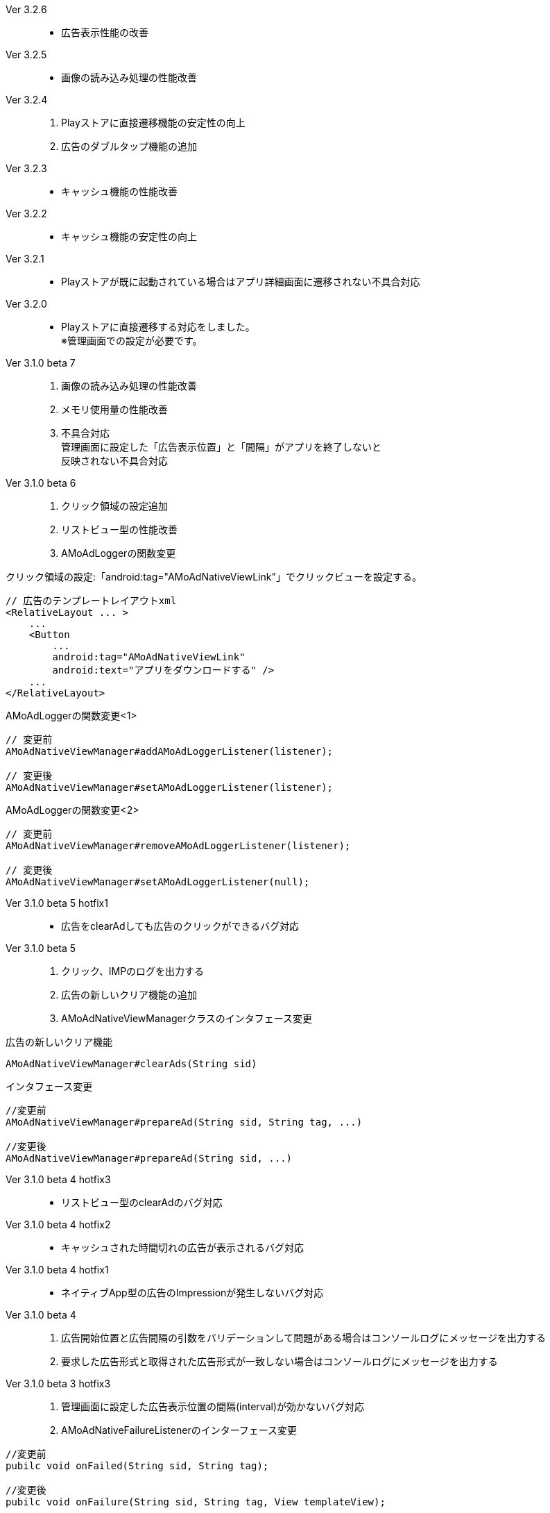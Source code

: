 Ver 3.2.6::
* 広告表示性能の改善
Ver 3.2.5::
* 画像の読み込み処理の性能改善
Ver 3.2.4::
. Playストアに直接遷移機能の安定性の向上
. 広告のダブルタップ機能の追加
Ver 3.2.3::
* キャッシュ機能の性能改善
Ver 3.2.2::
* キャッシュ機能の安定性の向上
Ver 3.2.1::
* Playストアが既に起動されている場合はアプリ詳細画面に遷移されない不具合対応

Ver 3.2.0::
* Playストアに直接遷移する対応をしました。 +
※管理画面での設定が必要です。

Ver 3.1.0 beta 7::
. 画像の読み込み処理の性能改善
. メモリ使用量の性能改善
. 不具合対応 +
  管理画面に設定した「広告表示位置」と「間隔」がアプリを終了しないと +
  反映されない不具合対応

Ver 3.1.0 beta 6::
. クリック領域の設定追加
. リストビュー型の性能改善
. AMoAdLoggerの関数変更

.クリック領域の設定:「android:tag="AMoAdNativeViewLink"」でクリックビューを設定する。
```xml
// 広告のテンプレートレイアウトxml
<RelativeLayout ... >
    ...
    <Button
        ...
        android:tag="AMoAdNativeViewLink"
        android:text="アプリをダウンロードする" />
    ...
</RelativeLayout>
```


.AMoAdLoggerの関数変更<1>
```java
// 変更前
AMoAdNativeViewManager#addAMoAdLoggerListener(listener);

// 変更後
AMoAdNativeViewManager#setAMoAdLoggerListener(listener);
```

.AMoAdLoggerの関数変更<2>
```java
// 変更前
AMoAdNativeViewManager#removeAMoAdLoggerListener(listener);

// 変更後
AMoAdNativeViewManager#setAMoAdLoggerListener(null);
```

Ver 3.1.0 beta 5 hotfix1::
* 広告をclearAdしても広告のクリックができるバグ対応

Ver 3.1.0 beta 5::
. クリック、IMPのログを出力する
. 広告の新しいクリア機能の追加
. AMoAdNativeViewManagerクラスのインタフェース変更

.広告の新しいクリア機能
```java
AMoAdNativeViewManager#clearAds(String sid)
```
.インタフェース変更
```java
//変更前
AMoAdNativeViewManager#prepareAd(String sid, String tag, ...)

//変更後
AMoAdNativeViewManager#prepareAd(String sid, ...)
```

Ver 3.1.0 beta 4 hotfix3::
* リストビュー型のclearAdのバグ対応

Ver 3.1.0 beta 4 hotfix2::
* キャッシュされた時間切れの広告が表示されるバグ対応

Ver 3.1.0 beta 4 hotfix1::
* ネイティブApp型の広告のImpressionが発生しないバグ対応

Ver 3.1.0 beta 4::
. 広告開始位置と広告間隔の引数をバリデーションして問題がある場合はコンソールログにメッセージを出力する
. 要求した広告形式と取得された広告形式が一致しない場合はコンソールログにメッセージを出力する

Ver 3.1.0 beta 3 hotfix3::
. 管理画面に設定した広告表示位置の間隔(interval)が効かないバグ対応
. AMoAdNativeFailureListenerのインターフェース変更
```java
//変更前
pubilc void onFailed(String sid, String tag);

//変更後
pubilc void onFailure(String sid, String tag, View templateView);
```

Ver 3.1.0 beta 3 hotfix2::
* isExternalStorageRemovableのバグでNullPointExceptionが発生(一部の端末で発生)

Ver 3.1.0 beta 3 hotfix1::
* 画像取得の失敗でNullPointException発生

Ver 3.1.0 beta 3 変更内容::
. 画像のキャッシュを圧縮ファイルで行なう
. 既存のViewに広告情報をセットするrenderAd関数を追加
. 不要になった広告を明示的にクリアするためのclearAd関数を追加
. 広告の取得失敗の検知リスナーを設定可能
```java
View view = AMoAdNativeViewManager.getInstance(context).createView(sid, tag, R.layout.template, new AMoAdNativeFailureListener() {
  @Override
  public void onFailed(String sid, String tag) {
    // 広告の取得失敗を検知
  }
  });
```
= AMoAd SDK for Android

== ネイティブ広告
=== ネイティブApp

* link:Documents/Native/Overview_nativeApp.asciidoc[概要]
* link:Documents/Native/Guide_nativeApp.asciidoc[導入ガイド]

=== リストビュー
* link:Documents/Native/Overview_listView.asciidoc[概要]
* link:Documents/Native/Guide_listView.asciidoc[導入ガイド]

=== モジュール ダウンロード
[horizontal]
link:https://github.com/amoad/amoad-android-sdk/raw/master/Modules/AMoAd.jar[AMoAd.jar]::
ライブラリ
link:https://rawgit.com/amoad/amoad-android-sdk/master/Documents/Native/javadoc/index.html[javadoc]::
Javaドキュメント

=== サンプルアプリ
[horizontal]
link:https://github.com/amoad/amoad-android-sdk/tree/master/Samples/AMoAdNativeAppTextSample[AMoAdNativeAppTextSample]::
ネイティブApp型の「テキスト広告」のサンプルアプリ
link:https://github.com/amoad/amoad-android-sdk/tree/master/Samples/AMoAdNativeAppIconTextSample[AMoAdNativeAppIconTextSample]::
ネイティブApp型の「アイコン画像+テキスト広告」のサンプルアプリ
link:https://github.com/amoad/amoad-android-sdk/tree/master/Samples/AMoAdNativeAppImageTextSample[AMoAdNativeAppImageTextSample]::
ネイティブApp型の「メイン画像+テキスト広告」のサンプルアプリ
link:https://github.com/amoad/amoad-android-sdk/tree/master/Samples/AMoAdNativeAppImageTextSample_CustomClick[AMoAdNativeAppImageTextSample_CustomClick]::
ネイティブApp型の「メイン画像+テキスト広告」のサンプルアプリ、クリック領域の設定
link:https://github.com/amoad/amoad-android-sdk/tree/master/Samples/AMoAdNativeListViewTextSample[AMoAdNativeAppTextSample]::
リストビュー型の「テキスト広告」のサンプルアプリ
link:https://github.com/amoad/amoad-android-sdk/tree/master/Samples/AMoAdNativeListViewIconTextSample[AMoAdNativeAppIconTextSample]::
リストビュー型の「アイコン画像+テキスト広告」のサンプルアプリ
link:https://github.com/amoad/amoad-android-sdk/tree/master/Samples/AMoAdNativeListViewImageTextSample[AMoAdNativeAppImageTextSample]::
リストビュー型の「メイン画像+テキスト広告」のサンプルアプリ
link:https://github.com/amoad/amoad-android-sdk/tree/master/Samples/AMoAdNativeListViewImageTextSample_CustomClick[AMoAdNativeListViewImageTextSample_CustomClick]::
リストビュー型の「メイン画像+テキスト広告」のサンプルアプリ、クリック領域の設定

